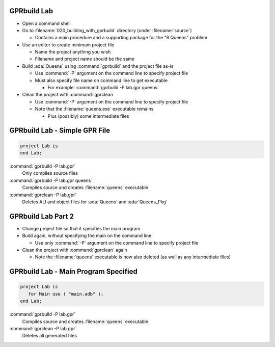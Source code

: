 --------------
GPRbuild Lab
--------------

* Open a command shell
* Go to :filename:`020_building_with_gprbuild` directory (under :filename:`source`)

  * Contains a main procedure and a supporting package for the "8 Queens" problem

* Use an editor to create minimum project file

  * Name the project anything you wish
  * Filename and project name should be the same

* Build :ada:`Queens` using :command:`gprbuild` and the project file as-is

  * Use :command:`-P` argument on the command line to specify project file
  * Must also specify file name on command line to get executable

    * For example: :command:`gprbuild -P lab.gpr queens`

* Clean the project with :command:`gprclean`

  * Use :command:`-P` argument on the command line to specify project file
  * Note that the :filename:`queens.exe` executable remains

    * Plus (possibly) some intermediate files

--------------------------------
GPRbuild Lab - Simple GPR File
--------------------------------

.. code:: Ada

   project Lab is
   end Lab;

:command:`gprbuild -P lab.gpr`
   Only compiles source files
   
:command:`gprbuild -P lab.gpr queens`
   Compiles source and creates :filename:`queens` executable
   
:command:`gprclean -P lab.gpr`
   Deletes ALI and object files for :ada:`Queens` and :ada:`Queens_Pkg`
   
---------------------
GPRbuild Lab Part 2
---------------------

* Change project file so that it specifies the main program

* Build again, without specifying the main on the command line

  * Use only :command:`-P` argument on the command line to specify project file

* Clean the project with :command:`gprclean` again

  * Note the :filename:`queens` executable is now also deleted (as well as any intermediate files)

---------------------------------------
GPRbuild Lab - Main Program Specified
---------------------------------------

.. code:: Ada

  project Lab is
     for Main use ( "main.adb" );
  end Lab;

:command:`gprbuild -P lab.gpr`
   Compiles source and creates :filename:`queens` executable
   
:command:`gprclean -P lab.gpr`
   Deletes all generated files
   
